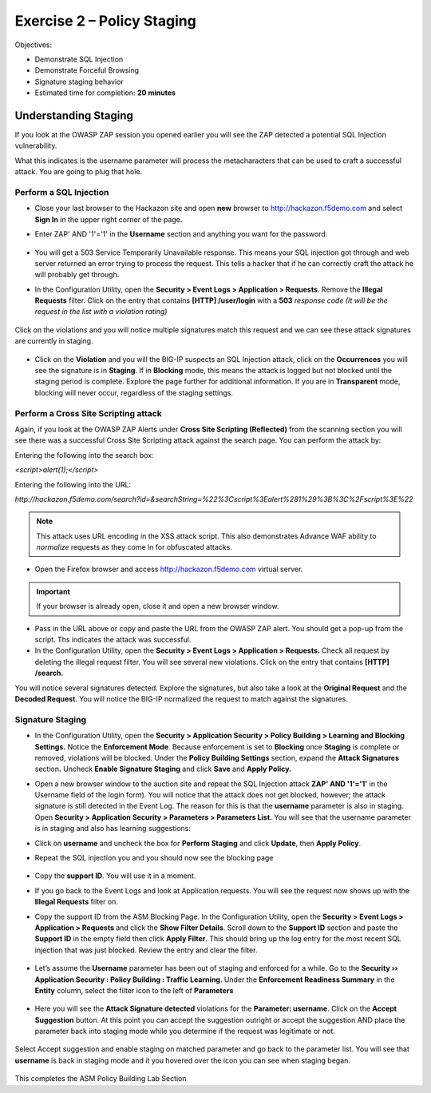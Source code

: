 Exercise 2 – Policy Staging
===========================

Objectives:

-  Demonstrate SQL Injection

-  Demonstrate Forceful Browsing

-  Signature staging behavior

-  Estimated time for completion: **20 minutes**

Understanding Staging
---------------------

If you look at the OWASP ZAP session you opened earlier you will see the
ZAP detected a potential SQL Injection vulnerability.

.. image:: /_static/advwaf/image21.png
   :alt: OWASP ZAP SQL Injection alert on /user/login
   :align: center
   :width: 500

What this indicates is the username parameter will process the metacharacters that can be used to craft a successful attack. You are going to plug that hole.

Perform a SQL Injection
~~~~~~~~~~~~~~~~~~~~~~~

* Close your last browser to the Hackazon site and open **new**  browser to http://hackazon.f5demo.com and select **Sign In** in the upper right corner of the page.

* Enter ZAP' AND '1'='1' in the **Username** section and anything you want for the password.


   .. image:: /_static/advwaf/image22.png
      :alt: Login box
      :align: center
      :width: 500

* You will get a 503 Service Temporarily Unavailable response. This means your SQL injection got through and web server returned an error trying to process the request. This tells a hacker that if he can correctly craft the attack he will probably get through.

* In the Configuration Utility, open the **Security > Event Logs > Application > Requests**. Remove the **Illegal Requests** filter. Click on the entry that contains **[HTTP] /user/login** with a **503** *response code (It will be the request in the list with a violation rating)*

   .. image:: /_static/advwaf/image23.png
      :align: center
      :width: 500

Click on the violations and you will notice multiple signatures match this request and we can see these attack signatures are currently in staging.

   .. image:: /_static/advwaf/image24.png
      :alt: Application Request - All Requests shown
      :align: center
      :width: 500

* Click on the **Violation** and you will the BIG-IP suspects an SQL Injection attack, click on the **Occurrences** you will see the signature is in **Staging**. If in **Blocking** mode, this means the attack is logged but not blocked until the staging period is complete. Explore the page further for additional information. If you are in **Transparent** mode, blocking will never occur, regardless of the staging settings.

   .. image:: /_static/advwaf/image25.png
      :alt: Detailed attack signature information about SQL injection attack
      :align: center
      :width: 500

Perform a Cross Site Scripting attack
~~~~~~~~~~~~~~~~~~~~~~~~~~~~~~~~~~~~~

Again, if you look at the OWASP ZAP Alerts under **Cross Site Scripting (Reflected)** from the scanning section you will see there was a successful Cross Site Scripting attack against the search page. You can perform the attack by:

Entering the following into the search box:

`<script>alert(1);</script>`

Entering the following into the URL:

`http://hackazon.f5demo.com/search?id=&searchString=%22%3Cscript%3Ealert%281%29%3B%3C%2Fscript%3E%22`

.. note::
   This attack uses URL encoding in the XSS attack script. This also demonstrates Advance WAF ability to *normalize* requests as they come in for obfuscated attacks.

* Open the Firefox browser and access http://hackazon.f5demo.com virtual server.

.. important::
   If your browser is already open, close it and open a new browser window.

* Pass in the URL above or copy and paste the URL from the OWASP ZAP alert. You should get a pop-up from the script.  Ths indicates the attack was successful.

* In the Configuration Utility, open the **Security > Event Logs > Application > Requests.** Check all request by deleting the illegal request filter. You will see several new violations. Click on the entry that contains **[HTTP] /search.**

You will notice several signatures detected. Explore the signatures, but also take a look at the **Original Request** and the **Decoded Request**. You will notice the BIG-IP normalized the request to match against the signatures.

   .. image:: /_static/advwaf/image26.png
      :alt: Detail request information showing Decoded vs Original request information
      :align: center
      :width: 500

Signature Staging
~~~~~~~~~~~~~~~~~

* In the Configuration Utility, open the **Security > Application Security > Policy Building > Learning and Blocking Settings.** Notice the **Enforcement Mode**. Because enforcement is set to **Blocking** once **Staging** is complete or removed, violations will be blocked.  Under the **Policy Building Settings** section, expand the **Attack Signatures** section\ **.** Uncheck **Enable Signature Staging** and click **Save** and **Apply Policy.**

.. image:: /_static/advwaf/image27.png
   :alt: Disabling Signature Staging 
   :align: center
   :width: 500

* Open a new browser window to the auction site and repeat the SQL Injection attack **ZAP' AND '1'='1'** in the Username field of the login form). You will notice that the attack does not get blocked, however; the attack signature is still detected in the Event Log. The reason for this is that the **username** parameter is also in staging. Open **Security > Application Security > Parameters > Parameters List.** You will see that the username parameter is in staging and also has learning suggestions:

.. image:: /_static/advwaf/image28.png
   :alt: Reviewing parameters and staging 
   :align: center
   :width: 500

* Click on **username** and uncheck the box for **Perform Staging** and click **Update**, then **Apply Policy**.

.. image:: /_static/advwaf/image29.png
   :alt: Username parameter details and disabling staging
   :align: center
   :width: 500

* Repeat the SQL injection you and you should now see the blocking page

   .. image:: /_static/advwaf/image30.png
      :alt: Advanced WAF default URL rejected page
      :align: center
      :width: 500

* Copy the **support ID**. You will use it in a moment.

* If you go back to the Event Logs and look at Application requests. You will see the request now shows up with the **Illegal Requests** filter on.

.. image:: /_static/advwaf/image31.png
   :alt: Illegal Requests filter
   :align: center
   :width: 500

* Copy the support ID from the ASM Blocking Page. In the Configuration Utility, open the **Security > Event Logs > Application > Requests** and click the **Show Filter Details**. Scroll down to the **Support ID** section and paste the **Support ID** in the empty field then click **Apply Filter**. This should bring up the log entry for the most recent SQL injection that was just blocked. Review the entry and clear the filter.

   .. image:: /_static/advwaf/image32.png
      :alt: Searching request using the Support ID
      :align: center
      :width: 500

* Let’s assume the **Username** parameter has been out of staging and enforced for a while. Go to the **Security ›› Application Security : Policy Building : Traffic Learning**. Under the **Enforcement Readiness Summary** in the **Entity** column, select the filter icon to the left of **Parameters**

   .. image:: /_static/advwaf/image33.png
      :alt: Viewing the parameters in the **Enforcement Readiness Summary**
      :align: center
      :width: 500

* Here you will see the **Attack Signature detected** violations for the **Parameter: username**. Click on the **Accept Suggestion** button. At this point you can accept the suggestion outright or accept the suggestion AND place the parameter back into staging mode while you determine if the request was legitimate or not.

   .. image:: /_static/advwaf/image34.png
      :alt: Accepting Suggestions
      :align: center
      :width: 500

Select Accept suggestion and enable staging on matched parameter and go back to the parameter list. You will see that **username** is back in staging mode and it you hovered over the icon you can see when staging began.

   .. image:: /_static/advwaf/image35.png
      :alt: Viewing staging events on the **username** parameter
      :align: center
      :width: 500

This completes the ASM Policy Building Lab Section